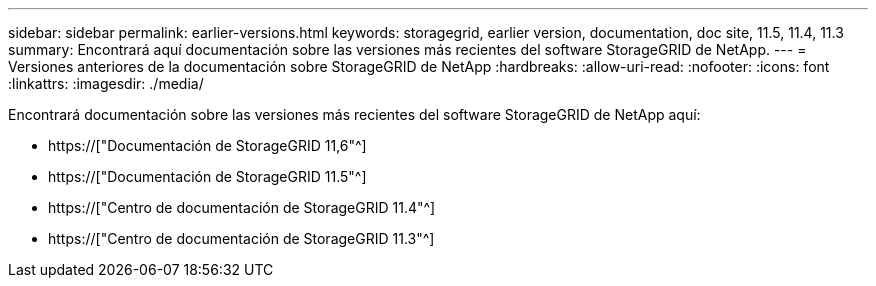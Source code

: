 ---
sidebar: sidebar 
permalink: earlier-versions.html 
keywords: storagegrid, earlier version, documentation, doc site, 11.5, 11.4, 11.3 
summary: Encontrará aquí documentación sobre las versiones más recientes del software StorageGRID de NetApp. 
---
= Versiones anteriores de la documentación sobre StorageGRID de NetApp
:hardbreaks:
:allow-uri-read: 
:nofooter: 
:icons: font
:linkattrs: 
:imagesdir: ./media/


[role="lead"]
Encontrará documentación sobre las versiones más recientes del software StorageGRID de NetApp aquí:

* https://["Documentación de StorageGRID 11,6"^]
* https://["Documentación de StorageGRID 11.5"^]
* https://["Centro de documentación de StorageGRID 11.4"^]
* https://["Centro de documentación de StorageGRID 11.3"^]

